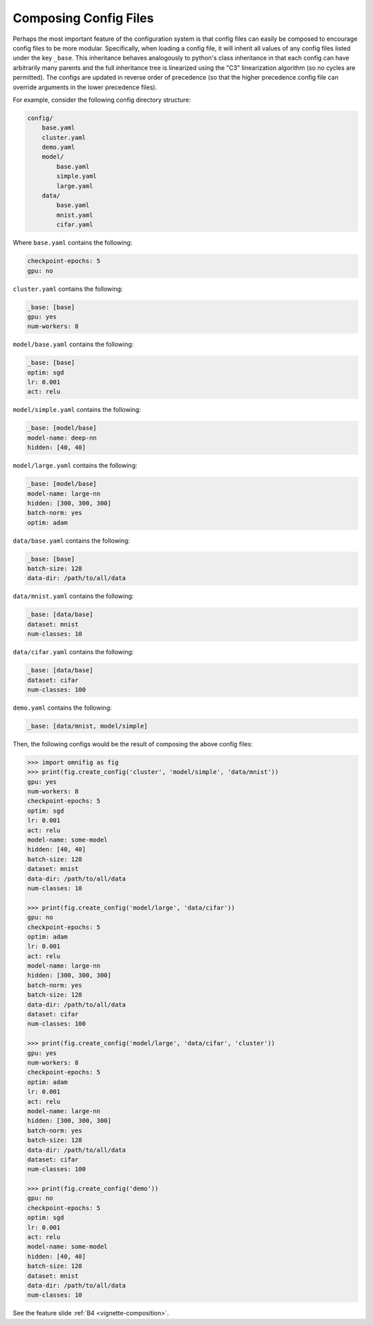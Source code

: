 .. _highlight-config-composition:

Composing Config Files
================================================================================


Perhaps the most important feature of the configuration system is that config files can easily be composed to encourage config files to be more modular. Specifically, when loading a config file, it will inherit all values of any config files listed under the key ``_base``. This inheritance behaves analogously to python's class inheritance in that each config can have arbitrarily many parents and the full inheritance tree is linearized using the "C3" linearization algorithm (so no cycles are permitted). The configs are updated in reverse order of precedence (so that the higher precedence config file can override arguments in the lower precedence files).

For example, consider the following config directory structure:

.. code-block:: none

    config/
        base.yaml
        cluster.yaml
        demo.yaml
        model/
            base.yaml
            simple.yaml
            large.yaml
        data/
            base.yaml
            mnist.yaml
            cifar.yaml

Where ``base.yaml`` contains the following:

.. code-block:: yaml

    checkpoint-epochs: 5
    gpu: no

``cluster.yaml`` contains the following:

.. code-block:: yaml

    _base: [base]
    gpu: yes
    num-workers: 8

``model/base.yaml`` contains the following:

.. code-block:: yaml

    _base: [base]
    optim: sgd
    lr: 0.001
    act: relu

``model/simple.yaml`` contains the following:

.. code-block:: yaml

    _base: [model/base]
    model-name: deep-nn
    hidden: [40, 40]

``model/large.yaml`` contains the following:

.. code-block:: yaml

    _base: [model/base]
    model-name: large-nn
    hidden: [300, 300, 300]
    batch-norm: yes
    optim: adam

``data/base.yaml`` contains the following:

.. code-block:: yaml

    _base: [base]
    batch-size: 128
    data-dir: /path/to/all/data

``data/mnist.yaml`` contains the following:

.. code-block:: yaml

    _base: [data/base]
    dataset: mnist
    num-classes: 10

``data/cifar.yaml`` contains the following:

.. code-block:: yaml

    _base: [data/base]
    dataset: cifar
    num-classes: 100

``demo.yaml`` contains the following:

.. code-block:: yaml

    _base: [data/mnist, model/simple]

Then, the following configs would be the result of composing the above config files:

.. code-block:: python

    >>> import omnifig as fig
    >>> print(fig.create_config('cluster', 'model/simple', 'data/mnist'))
    gpu: yes
    num-workers: 8
    checkpoint-epochs: 5
    optim: sgd
    lr: 0.001
    act: relu
    model-name: some-model
    hidden: [40, 40]
    batch-size: 128
    dataset: mnist
    data-dir: /path/to/all/data
    num-classes: 10

    >>> print(fig.create_config('model/large', 'data/cifar'))
    gpu: no
    checkpoint-epochs: 5
    optim: adam
    lr: 0.001
    act: relu
    model-name: large-nn
    hidden: [300, 300, 300]
    batch-norm: yes
    batch-size: 128
    data-dir: /path/to/all/data
    dataset: cifar
    num-classes: 100

    >>> print(fig.create_config('model/large', 'data/cifar', 'cluster'))
    gpu: yes
    num-workers: 8
    checkpoint-epochs: 5
    optim: adam
    lr: 0.001
    act: relu
    model-name: large-nn
    hidden: [300, 300, 300]
    batch-norm: yes
    batch-size: 128
    data-dir: /path/to/all/data
    dataset: cifar
    num-classes: 100

    >>> print(fig.create_config('demo'))
    gpu: no
    checkpoint-epochs: 5
    optim: sgd
    lr: 0.001
    act: relu
    model-name: some-model
    hidden: [40, 40]
    batch-size: 128
    dataset: mnist
    data-dir: /path/to/all/data
    num-classes: 10


See the feature slide :ref:`B4 <vignette-composition>`.
